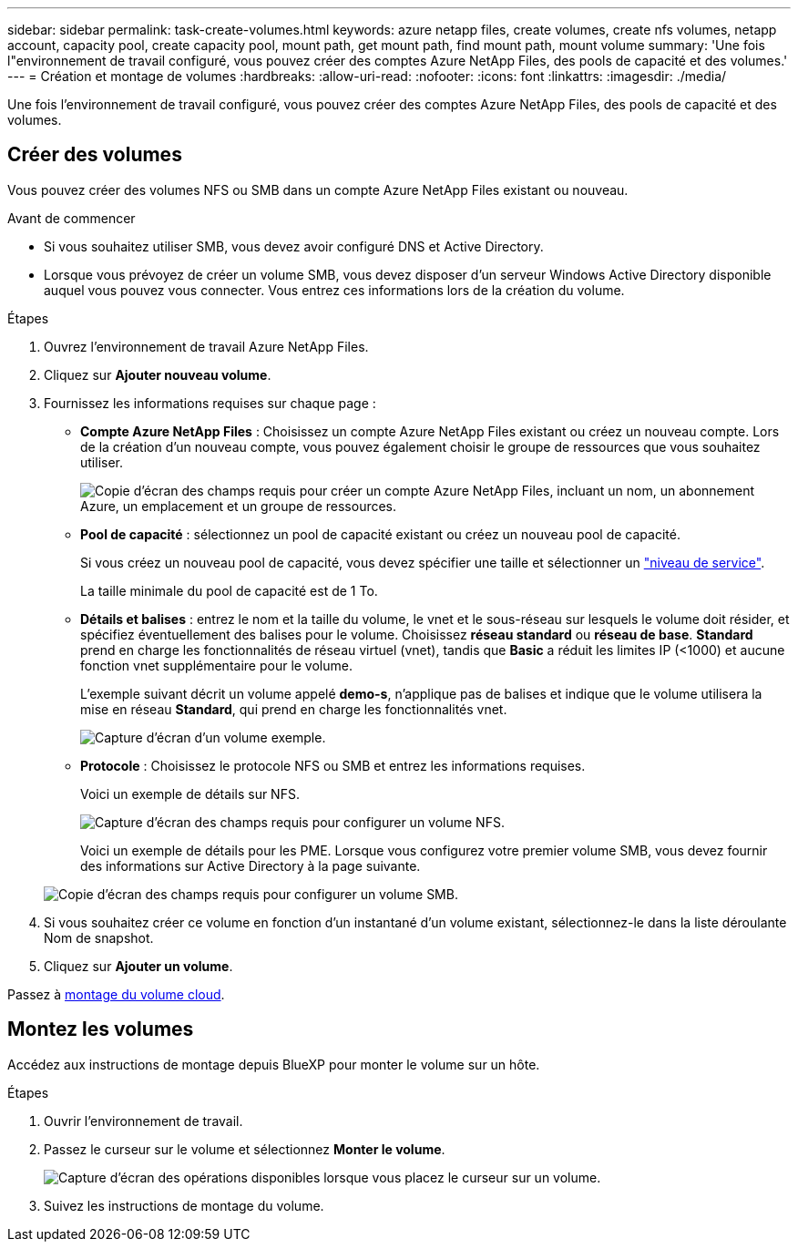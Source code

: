 ---
sidebar: sidebar 
permalink: task-create-volumes.html 
keywords: azure netapp files, create volumes, create nfs volumes, netapp account, capacity pool, create capacity pool, mount path, get mount path, find mount path, mount volume 
summary: 'Une fois l"environnement de travail configuré, vous pouvez créer des comptes Azure NetApp Files, des pools de capacité et des volumes.' 
---
= Création et montage de volumes
:hardbreaks:
:allow-uri-read: 
:nofooter: 
:icons: font
:linkattrs: 
:imagesdir: ./media/


[role="lead"]
Une fois l'environnement de travail configuré, vous pouvez créer des comptes Azure NetApp Files, des pools de capacité et des volumes.



== Créer des volumes

Vous pouvez créer des volumes NFS ou SMB dans un compte Azure NetApp Files existant ou nouveau.

.Avant de commencer
* Si vous souhaitez utiliser SMB, vous devez avoir configuré DNS et Active Directory.
* Lorsque vous prévoyez de créer un volume SMB, vous devez disposer d'un serveur Windows Active Directory disponible auquel vous pouvez vous connecter. Vous entrez ces informations lors de la création du volume.


.Étapes
. Ouvrez l'environnement de travail Azure NetApp Files.
. Cliquez sur *Ajouter nouveau volume*.
. Fournissez les informations requises sur chaque page :
+
** *Compte Azure NetApp Files* : Choisissez un compte Azure NetApp Files existant ou créez un nouveau compte. Lors de la création d'un nouveau compte, vous pouvez également choisir le groupe de ressources que vous souhaitez utiliser.
+
image:screenshot_anf_create_account.png["Copie d'écran des champs requis pour créer un compte Azure NetApp Files, incluant un nom, un abonnement Azure, un emplacement et un groupe de ressources."]

** *Pool de capacité* : sélectionnez un pool de capacité existant ou créez un nouveau pool de capacité.
+
Si vous créez un nouveau pool de capacité, vous devez spécifier une taille et sélectionner un https://docs.microsoft.com/en-us/azure/azure-netapp-files/azure-netapp-files-service-levels["niveau de service"^].

+
La taille minimale du pool de capacité est de 1 To.

** *Détails et balises* : entrez le nom et la taille du volume, le vnet et le sous-réseau sur lesquels le volume doit résider, et spécifiez éventuellement des balises pour le volume. Choisissez *réseau standard* ou *réseau de base*. *Standard* prend en charge les fonctionnalités de réseau virtuel (vnet), tandis que *Basic* a réduit les limites IP (<1000) et aucune fonction vnet supplémentaire pour le volume.
+
L'exemple suivant décrit un volume appelé *demo-s*, n'applique pas de balises et indique que le volume utilisera la mise en réseau *Standard*, qui prend en charge les fonctionnalités vnet.

+
image:screenshot-details-tags-create-volume.gif["Capture d'écran d'un volume exemple."]

** *Protocole* : Choisissez le protocole NFS ou SMB et entrez les informations requises.
+
Voici un exemple de détails sur NFS.

+
image:screenshot_anf_nfs.gif["Capture d'écran des champs requis pour configurer un volume NFS."]

+
Voici un exemple de détails pour les PME. Lorsque vous configurez votre premier volume SMB, vous devez fournir des informations sur Active Directory à la page suivante.

+
image:screenshot_anf_smb.gif["Copie d'écran des champs requis pour configurer un volume SMB."]



. Si vous souhaitez créer ce volume en fonction d'un instantané d'un volume existant, sélectionnez-le dans la liste déroulante Nom de snapshot.
. Cliquez sur *Ajouter un volume*.


Passez à <<Montez les volumes,montage du volume cloud>>.



== Montez les volumes

Accédez aux instructions de montage depuis BlueXP pour monter le volume sur un hôte.

.Étapes
. Ouvrir l'environnement de travail.
. Passez le curseur sur le volume et sélectionnez *Monter le volume*.
+
image:screenshot_anf_hover.png["Capture d'écran des opérations disponibles lorsque vous placez le curseur sur un volume."]

. Suivez les instructions de montage du volume.

